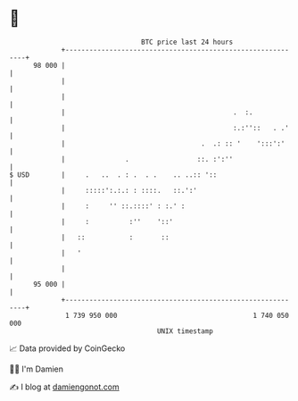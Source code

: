 * 👋

#+begin_example
                                    BTC price last 24 hours                    
                +------------------------------------------------------------+ 
         98 000 |                                                            | 
                |                                                            | 
                |                                                            | 
                |                                          .  :.             | 
                |                                          :.:''::   . .'    | 
                |                                  .  .: :: '    ':::':'     | 
                |               .                 ::. :':''                  | 
   $ USD        |     .   ..  . : .  . .    .. ..:: '::                      | 
                |     :::::':.:.: : ::::.   ::.':'                           | 
                |     :     '' ::.::::' : :.' :                              | 
                |     :          :''    '::'                                 | 
                |   ::           :       ::                                  | 
                |   '                                                        | 
                |                                                            | 
         95 000 |                                                            | 
                +------------------------------------------------------------+ 
                 1 739 950 000                                  1 740 050 000  
                                        UNIX timestamp                         
#+end_example
📈 Data provided by CoinGecko

🧑‍💻 I'm Damien

✍️ I blog at [[https://www.damiengonot.com][damiengonot.com]]
